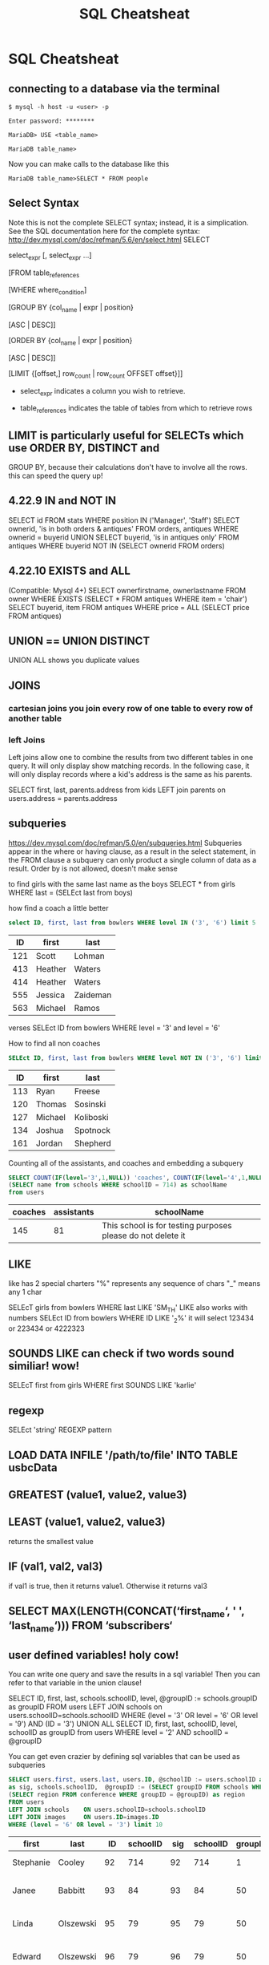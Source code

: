 #+TITLE:SQL Cheatsheat
# The next lines says that I can make 10 levels of headlines, and org will treat those headlines as how to structure the book into

# chapters, then sections, then subsections, then sub-sub-sections, etc.
#+OPTIONS: H:10

# This next line says that the table of contents should mention the chapters and the chapter sections.
#+OPTIONS: toc:2
* SQL Cheatsheat
     :PROPERTIES:
     :engine:   mysql
     :dbhost:   localhost
     :dbuser:   root
     :dbpassword: GraceLikeRain
     :database: usbc
     :END:
** connecting to a database via the terminal
   ~$ mysql -h host -u <user> -p~

   ~Enter password: ********~

   ~MariaDB> USE <table_name>~

   ~MariaDB table_name>~


   Now you can make calls to the database like this


   ~MariaDB table_name>SELECT * FROM people~
** Select Syntax
   Note this is not the complete SELECT syntax; instead, it is a simplication. See the SQL documentation here for the complete
   syntax: http://dev.mysql.com/doc/refman/5.6/en/select.html
   SELECT

   select_expr [, select_expr ...]

   [FROM table_references

   [WHERE where_condition]

   [GROUP BY {col_name | expr | position}

      [ASC | DESC]]

   [ORDER BY {col_name | expr | position}

      [ASC | DESC]]

   [LIMIT {[offset,] row_count | row_count OFFSET offset}]]

   * select_expr indicates a column you wish to retrieve.

   * table_references indicates the table of tables from which to retrieve rows
** LIMIT is particularly useful for SELECTs which use ORDER BY, DISTINCT and
   GROUP BY, because their calculations don't have to involve all the rows.
   this can speed the query up!
** 4.22.9 IN and NOT IN
   SELECT id
   FROM stats
   WHERE position IN ('Manager', 'Staff')
   SELECT ownerid, 'is in both orders & antiques'
   FROM orders, antiques WHERE ownerid = buyerid
   UNION
   SELECT buyerid, 'is in antiques only'
   FROM antiques WHERE buyerid NOT IN (SELECT ownerid FROM orders)
** 4.22.10 EXISTS and ALL
   (Compatible: Mysql 4+)
   SELECT ownerfirstname, ownerlastname
   FROM owner
   WHERE EXISTS (SELECT * FROM antiques WHERE item = 'chair')
   SELECT buyerid, item
   FROM antiques
   WHERE price = ALL (SELECT price FROM antiques)

** UNION == UNION DISTINCT
   UNION ALL shows you duplicate values
** JOINS
*** cartesian joins you join every row of one table to every row of another table
*** left Joins
    Left joins allow one to combine the results from two different tables in one query.  It will only display show matching
    records.  In the following case, it will only display records where a kid's address is the same as his parents.

    SELECT first, last, parents.address from kids
    LEFT join parents on users.address = parents.address
** subqueries
   https://dev.mysql.com/doc/refman/5.0/en/subqueries.html
   Subqueries appear in the where or having clause, as a result in the select statement, in the FROM clause
   a subquery can only product a single column of data as a result. Order by is not allowed, doesn't make sense

   to find girls with the same last name as the boys
   SELECT * from girls WHERE last = (SELEct last from boys)

   how find a coach a little better
   #+BEGIN_SRC sql
   select ID, first, last from bowlers WHERE level IN ('3', '6') limit 5
   #+END_SRC

   #+RESULTS:
   |  ID | first   | last     |
   |-----+---------+----------|
   | 121 | Scott   | Lohman   |
   | 413 | Heather | Waters   |
   | 414 | Heather | Waters   |
   | 555 | Jessica | Zaideman |
   | 563 | Michael | Ramos    |

   verses
   SELEct ID from bowlers WHERE level = '3' and level = '6'

   How to find all non coaches
   #+BEGIN_SRC sql
   SELEct ID, first, last from bowlers WHERE level NOT IN ('3', '6') limit 5
   #+END_SRC

   #+RESULTS:
   |  ID | first   | last      |
   |-----+---------+-----------|
   | 113 | Ryan    | Freese    |
   | 120 | Thomas  | Sosinski  |
   | 127 | Michael | Koliboski |
   | 134 | Joshua  | Spotnock  |
   | 161 | Jordan  | Shepherd  |

   Counting all of the assistants, and coaches and embedding a subquery
     #+BEGIN_SRC sql
       SELECT COUNT(IF(level='3',1,NULL)) 'coaches', COUNT(IF(level='4',1,NULL)) 'assistants',
       (SELECT name from schools WHERE schoolID = 714) as schoolName
       from users
     #+END_SRC

     #+RESULTS:
     | coaches | assistants | schoolName                                                  |
     |---------+------------+-------------------------------------------------------------|
     |     145 |         81 | This school is for testing purposes please do not delete it |

** LIKE
   like has 2 special charters
   "%" represents any sequence of chars
   "_" means any 1 char

   SELEcT girls from bowlers WHERE last LIKE 'SM_TH'
   LIKE also works with numbers
   SELEct ID from bowlers WHERE ID LIKE '_2%'
   it will select 123434 or 223434 or 4222323
** SOUNDS LIKE can check if two words sound similiar! wow!
   SELEcT first from girls WHERE first SOUNDS LIKE 'karlie'
** regexp
   SELEct 'string' REGEXP pattern
** LOAD DATA INFILE '/path/to/file' INTO TABLE usbcData
** GREATEST (value1, value2, value3)
** LEAST (value1, value2, value3)
   returns the smallest value
** IF (val1, val2, val3)
   if val1 is true, then it returns value1. Otherwise it returns val3
** SELECT MAX(LENGTH(CONCAT(‘first_name‘, ' ', ‘last_name‘))) FROM ‘subscribers‘
** user defined variables! holy cow!
   You can write one query and save the results in a sql variable!  Then you can refer to that variable in the union clause!

   SELECT ID, first, last, schools.schoolID, level, @groupID := schools.groupID as groupID
   FROM users LEFT JOIN schools on users.schoolID=schools.schoolID
   WHERE (level = '3' OR level = '6' OR level = '9') AND (ID = '3')
   UNION ALL SELECT ID, first, last, schoolID, level, schoolID as groupID from users
   WHERE level = '2' AND schoolID = @groupID

   You can get even crazier by defining sql variables that can be used as subqueries

    #+BEGIN_SRC sql
    SELECT users.first, users.last, users.ID, @schoolID := users.schoolID as schoolID, images.ID
    as sig, schools.schoolID,  @groupID := (SELECT groupID FROM schools WHERE schoolID = @schoolID) as groupID,
    (SELECT region FROM conference WHERE groupID = @groupID) as region
    FROM users
    LEFT JOIN schools    ON users.schoolID=schools.schoolID
    LEFT JOIN images     ON users.ID=images.ID
    WHERE (level = '6' OR level = '3') limit 10
    #+END_SRC

    #+RESULTS:
    | first     | last      |  ID | schoolID | sig | schoolID | groupID | region              |
    |-----------+-----------+-----+----------+-----+----------+---------+---------------------|
    | Stephanie | Cooley    |  92 |      714 |  92 |      714 |       1 | Testing Conference  |
    | Janee     | Babbitt   |  93 |       84 |  93 |       84 |      50 | Greater Lake County |
    | Linda     | Olszewski |  95 |       79 |  95 |       79 |      50 | Greater Lake County |
    | Edward    | Olszewski |  96 |       79 |  96 |       79 |      50 | Greater Lake County |
    | Christine | Munsie    |  97 |       89 |  97 |       89 |      50 | Greater Lake County |
    | Patrick   | Cobban    |  98 |       89 |  98 |       89 |      50 | Greater Lake County |
    | Derrick   | Bohn      |  99 |      109 |  99 |      109 |      50 | Greater Lake County |
    | Russell   | Klosinski | 107 |      184 | 107 |      184 |      55 | Michiana Central    |
    | Tami      | Nedza     | 112 |      119 | 112 |      119 |      55 | Michiana Central    |
    | Richard   | Hughey    | 114 |      114 | 114 |      114 |      56 | Michiana West       |




the query up!
** make table names be subqueries

 #+BEGIN_SRC sql
   SELECT
   (SELECT groupID users) as users
   (SELECT groupID bowlers) as bowlers
   WHERE users.ID = bowlers.groupID
 #+END_SRC
** cool count uses
:PROPERTIES:
     :engine:   mysql
     :dbhost:   localhost
     :dbuser:   root
     :dbpassword: GraceLikeRain
     :database: usbc
     :END:

Select how many users there are in this database:

#+BEGIN_SRC sql
SELECT COUNT(*) from users
#+END_SRC

#+RESULTS:
| COUNT(*) |
|----------|
|      342 |

Select how many coaches and assistants there are.  A coach has level 3 and an assistant has level 4.  VERY COOL!

#+BEGIN_SRC sql
SELECT COUNT(IF(level='3',1,NULL)) 'coach', COUNT(IF(level='4',1,NULL)) 'assistant' from users
#+END_SRC

#+RESULTS:
| coach | assistant |
|-------+-----------|
|   128 |        64 |

** if statements normally are done inside a query

 #+BEGIN_SRC sql
   DELETE
 #+END_SRC

